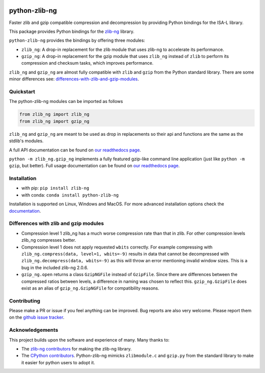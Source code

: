 .. image:: https://img.shields.io/pypi/v/zlib-ng.svg
  :target: https://pypi.org/project/zlib-ng/
  :alt:

.. image:: https://img.shields.io/conda/v/conda-forge/python-zlib-ng.svg
  :target: https://github.com/conda-forge/python-zlib-ng-feedstock
  :alt:

.. image:: https://img.shields.io/pypi/pyversions/zlib-ng.svg
  :target: https://pypi.org/project/zlib-ng/
  :alt:

.. image:: https://img.shields.io/pypi/l/zlib-ng.svg
  :target: https://github.com/pycompression/python-zlib-ng/blob/main/LICENSE
  :alt:

.. image:: https://img.shields.io/conda/pn/conda-forge/python-zlib-ng.svg
  :target: https://github.com/conda-forge/python-zlib-ng-feedstock
  :alt:

.. image:: https://github.com/pycompression/python-zlib-ng//actions/workflows/ci.yml/badge.svg
  :target: https://github.com/pycompression/python-zlib-ng/actions
  :alt:

.. image:: https://codecov.io/gh/pycompression/python-zlib-ng/branch/develop/graph/badge.svg
  :target: https://codecov.io/gh/pycompression/python-zlib-ng
  :alt:

.. image:: https://readthedocs.org/projects/python-zlib-ng/badge
   :target: https://python-zlib-ng.readthedocs.io
   :alt:


python-zlib-ng
==============

.. introduction start

Faster zlib and gzip compatible compression and decompression
by providing Python bindings for the ISA-L library.

This package provides Python bindings for the `zlib-ng
<https://github.com/zlib-ng/zlib-ng>`_ library.

``python-zlib-ng`` provides the bindings by offering three modules:

+ ``zlib_ng``: A drop-in replacement for the zlib module that uses zlib-ng to
  accelerate its performance.
+ ``gzip_ng``: A drop-in replacement for the gzip module that uses ``zlib_ng``
  instead of ``zlib`` to perform its compression and checksum tasks, which
  improves performance.

``zlib_ng`` and ``gzip_ng`` are almost fully compatible with ``zlib`` and
``gzip`` from the Python standard library. There are some minor differences
see: differences-with-zlib-and-gzip-modules_.

.. introduction end

Quickstart
----------

.. quickstart start

The python-zlib-ng modules can be imported as follows

.. code-block:: python

    from zlib_ng import zlib_ng
    from zlib_ng import gzip_ng

``zlib_ng`` and ``gzip_ng`` are meant to be used as drop in replacements so
their api and functions are the same as the stdlib's modules.

A full API documentation can be found on `our readthedocs page
<https://python-zlib-ng.readthedocs.io>`_.

``python -m zlib_ng.gzip_ng`` implements a fully featured gzip-like command line
application (just like ``python -m gzip``, but better). Full usage documentation can be
found on `our readthedocs page <https://python-zlib-ng.readthedocs.io>`_.


.. quickstart end

Installation
------------
- with pip: ``pip install zlib-ng``
- with conda: ``conda install python-zlib-ng``

Installation is supported on Linux, Windows and MacOS. For more advanced
installation options check the `documentation
<https://python-zlib-ng.readthedocs.io/en/stable/index.html#installation>`_.

.. _differences-with-zlib-and-gzip-modules:

Differences with zlib and gzip modules
--------------------------------------

.. differences start

+ Compression level 1 zlib_ng has a much worse compression rate than that in
  zlib. For other compression levels zlib_ng compresses better.
+ Compression level 1 does not apply requested ``wbits`` correctly. For example
  compressing with ``zlib_ng.compress(data, level=1, wbits=-9)`` results in
  data that cannot be decompressed with ``zlib_ng.decompress(data, wbits=-9)``
  as this will throw an error mentioning invalid window sizes. This is a
  bug in the included zlib-ng 2.0.6.
+ ``gzip_ng.open`` returns a class ``GzipNGFile`` instead of ``GzipFile``. Since
  there are differences between the compressed ratios between levels, a
  difference in naming was chosen to reflect this.
  ``gzip_ng.GzipFile`` does exist as an alias of
  ``gzip_ng.GzipNGFile`` for compatibility reasons.

.. differences end

Contributing
------------
.. contributing start

Please make a PR or issue if you feel anything can be improved. Bug reports
are also very welcome. Please report them on the `github issue tracker
<https://github.com/rhpvorderman/python-zlib-ng/issues>`_.

.. contributing end

Acknowledgements
----------------

.. acknowledgements start

This project builds upon the software and experience of many.  Many thanks to:

+ The `zlib-ng contributors
  <https://github.com/zlib-ng/zlib-ng/graphs/contributors>`_ for making the
  zlib-ng library.
+ The `CPython contributors
  <https://github.com/python/cpython/graphs/contributors>`_.
  Python-zlib-ng mimicks ``zlibmodule.c`` and ``gzip.py`` from the standard
  library to make it easier for python users to adopt it.

.. acknowledgements end
